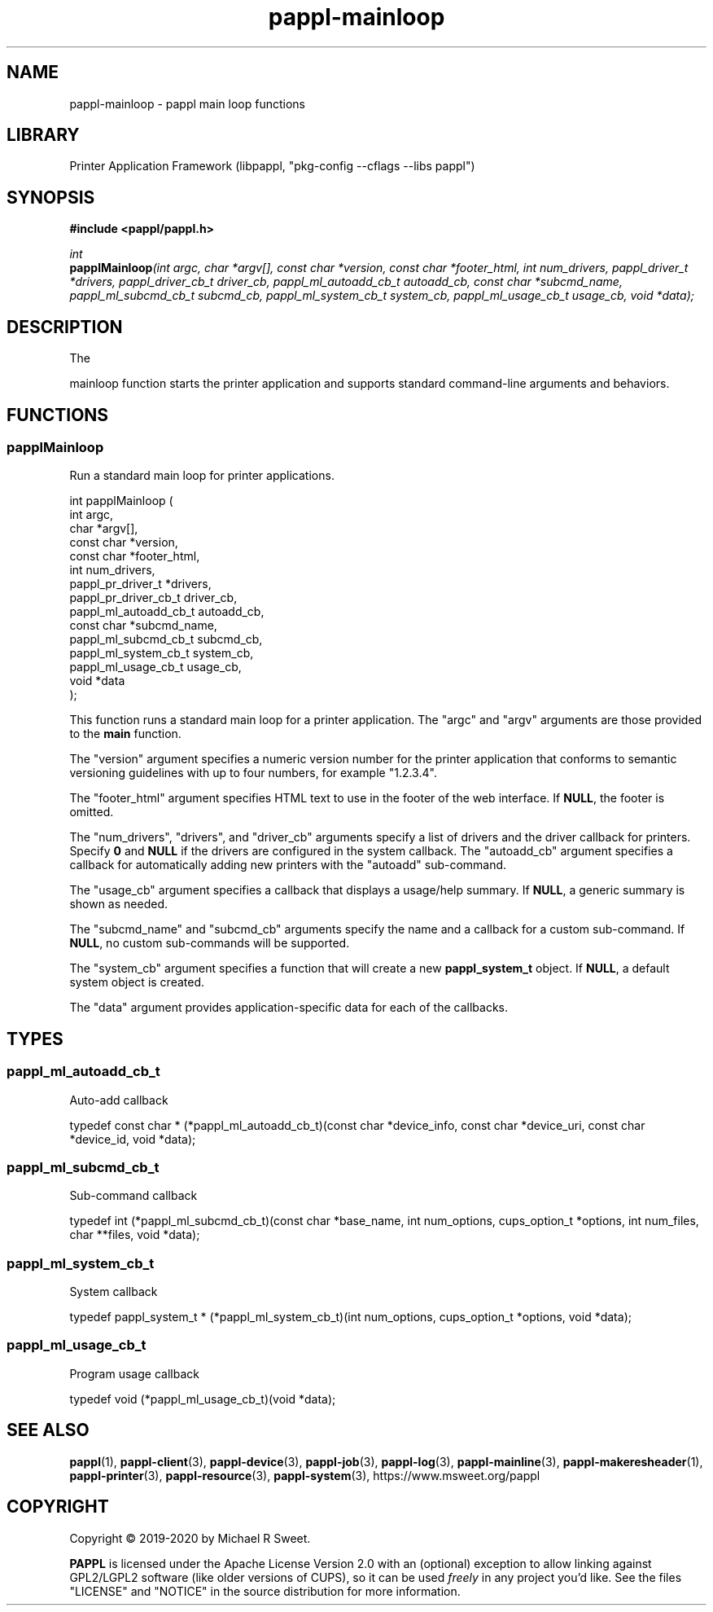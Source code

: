 .TH pappl-mainloop 3 "pappl main loop functions" "2020-11-03" "pappl main loop functions"
.SH NAME
pappl-mainloop \- pappl main loop functions
.SH LIBRARY
Printer Application Framework (libpappl, "pkg-config --cflags --libs pappl")
.SH SYNOPSIS
.B #include <pappl/pappl.h>
.PP
.I int
.br
.BI papplMainloop "(int argc, char *argv[], const char *version, const char *footer_html, int num_drivers, pappl_driver_t *drivers, pappl_driver_cb_t driver_cb, pappl_ml_autoadd_cb_t autoadd_cb, const char *subcmd_name, pappl_ml_subcmd_cb_t subcmd_cb, pappl_ml_system_cb_t system_cb, pappl_ml_usage_cb_t usage_cb, void *data);"
.SH DESCRIPTION
The
.PP PAPPL
mainloop function starts the printer application and supports standard command-line arguments and behaviors.
.SH FUNCTIONS
.SS papplMainloop
Run a standard main loop for printer applications.
.PP
.nf
int  papplMainloop (
    int argc,
    char *argv[],
    const char *version,
    const char *footer_html,
    int num_drivers,
    pappl_pr_driver_t *drivers,
    pappl_pr_driver_cb_t driver_cb,
    pappl_ml_autoadd_cb_t autoadd_cb,
    const char *subcmd_name,
    pappl_ml_subcmd_cb_t subcmd_cb,
    pappl_ml_system_cb_t system_cb,
    pappl_ml_usage_cb_t usage_cb,
    void *data
);
.fi
.PP
This function runs a standard main loop for a printer application.  The
"argc" and "argv" arguments are those provided to the \fBmain\fR function.
.PP
The "version" argument specifies a numeric version number for the printer
application that conforms to semantic versioning guidelines with up to four
numbers, for example "1.2.3.4".
.PP
The "footer_html" argument specifies HTML text to use in the footer of the
web interface.  If \fBNULL\fR, the footer is omitted.
.PP
The "num_drivers", "drivers", and "driver_cb" arguments specify a list of
drivers and the driver callback for printers.  Specify \fB0\fR and \fBNULL\fR if
the drivers are configured in the system callback.  The "autoadd_cb"
argument specifies a callback for automatically adding new printers with the
"autoadd" sub-command.
.PP
The "usage_cb" argument specifies a callback that displays a usage/help
summary.  If \fBNULL\fR, a generic summary is shown as needed.
.PP
The "subcmd_name" and "subcmd_cb" arguments specify the name and a callback
for a custom sub-command.  If \fBNULL\fR, no custom sub-commands will be
supported.
.PP
The "system_cb" argument specifies a function that will create a new
\fBpappl_system_t\fR object.  If \fBNULL\fR, a default system object is created.
.PP
The "data" argument provides application-specific data for each of the
callbacks.
.SH TYPES
.SS pappl_ml_autoadd_cb_t
Auto-add callback
.PP
.nf
typedef const char * (*pappl_ml_autoadd_cb_t)(const char *device_info, const char *device_uri, const char *device_id, void *data);
.fi
.SS pappl_ml_subcmd_cb_t
Sub-command callback
.PP
.nf
typedef int (*pappl_ml_subcmd_cb_t)(const char *base_name, int num_options, cups_option_t *options, int num_files, char **files, void *data);
.fi
.SS pappl_ml_system_cb_t
System callback
.PP
.nf
typedef pappl_system_t * (*pappl_ml_system_cb_t)(int num_options, cups_option_t *options, void *data);
.fi
.SS pappl_ml_usage_cb_t
Program usage callback
.PP
.nf
typedef void (*pappl_ml_usage_cb_t)(void *data);
.fi
.SH SEE ALSO
.BR pappl (1),
.BR pappl-client (3),
.BR pappl-device (3),
.BR pappl-job (3),
.BR pappl-log (3),
.BR pappl-mainline (3),
.BR pappl-makeresheader (1),
.BR pappl-printer (3),
.BR pappl-resource (3),
.BR pappl-system (3),
https://www.msweet.org/pappl
.SH COPYRIGHT
Copyright \[co] 2019-2020 by Michael R Sweet.
.PP
.B PAPPL
is licensed under the Apache License Version 2.0 with an (optional) exception to allow linking against GPL2/LGPL2 software (like older versions of CUPS), so it can be used
.I freely
in any project you'd like.
See the files "LICENSE" and "NOTICE" in the source distribution for more information.
